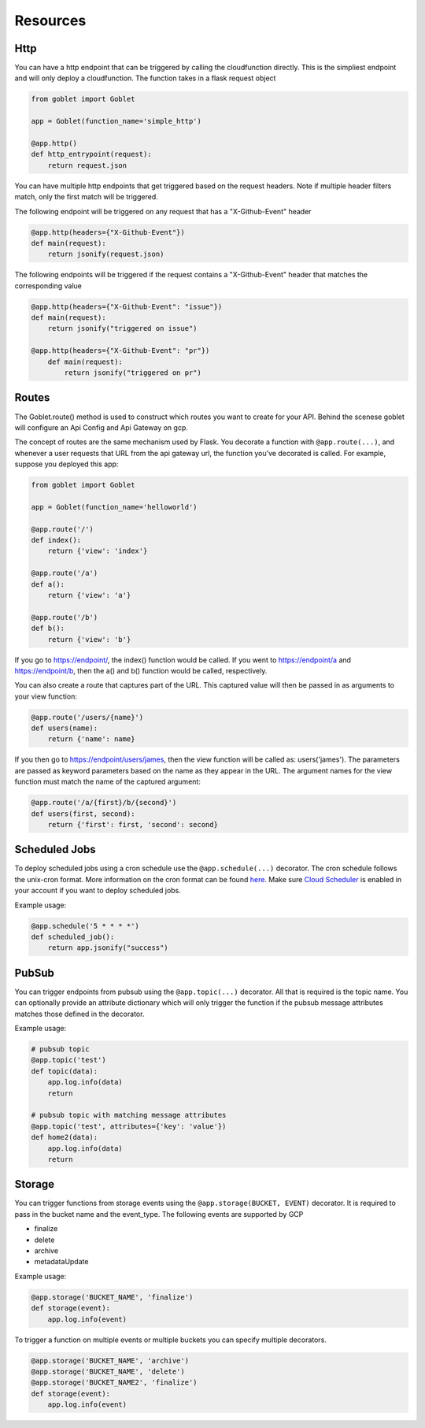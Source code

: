 =========
Resources
=========

Http
^^^^
You can have a http endpoint that can be triggered by calling the cloudfunction directly. This is the simpliest endpoint and will
only deploy a cloudfunction. The function takes in a flask request object

.. code:: python 

    from goblet import Goblet

    app = Goblet(function_name='simple_http')

    @app.http()
    def http_entrypoint(request):
        return request.json


You can have multiple http endpoints that get triggered based on the request headers. Note if multiple header filters match, only the first match will be 
triggered.


The following endpoint will be triggered on any request that has a "X-Github-Event" header

.. code:: python 

    @app.http(headers={"X-Github-Event"})
    def main(request):
        return jsonify(request.json)

The following endpoints will be triggered if the request contains a "X-Github-Event" header that matches the corresponding value

.. code:: python 

    @app.http(headers={"X-Github-Event": "issue"})
    def main(request):
        return jsonify("triggered on issue")

    @app.http(headers={"X-Github-Event": "pr"})
        def main(request):
            return jsonify("triggered on pr")

Routes
^^^^^^

The Goblet.route() method is used to construct which routes you want to create for your API. 
Behind the scenese goblet will configure an Api Config and Api Gateway on gcp.

The concept of routes are the same mechanism used by Flask. You decorate a function with ``@app.route(...)``, 
and whenever a user requests that URL from the api gateway url, the function you’ve decorated is called. For example, 
suppose you deployed this app:

.. code:: python 

    from goblet import Goblet

    app = Goblet(function_name='helloworld')

    @app.route('/')
    def index():
        return {'view': 'index'}

    @app.route('/a')
    def a():
        return {'view': 'a'}

    @app.route('/b')
    def b():
        return {'view': 'b'}

If you go to https://endpoint/, the index() function would be called. If you went to https://endpoint/a and https://endpoint/b, then the a() and b() function would be called, respectively.

You can also create a route that captures part of the URL. This captured value will then be passed in as arguments to your view function:

.. code:: python 

    @app.route('/users/{name}')
    def users(name):
        return {'name': name}

If you then go to https://endpoint/users/james, then the view function will be called as: users('james'). 
The parameters are passed as keyword parameters based on the name as they appear in the URL. 
The argument names for the view function must match the name of the captured argument:

.. code:: python 

    @app.route('/a/{first}/b/{second}')
    def users(first, second):
        return {'first': first, 'second': second}


Scheduled Jobs
^^^^^^^^^^^^^^

To deploy scheduled jobs using a cron schedule use the ``@app.schedule(...)`` decorator. The cron schedule follows the unix-cron format. 
More information on the cron format can be found `here`_. Make sure `Cloud Scheduler`_ is enabled in your account if you want to deploy
scheduled jobs.

Example usage:

.. code:: python 

    @app.schedule('5 * * * *')
    def scheduled_job():
        return app.jsonify("success")


.. _HERE: https://cloud.google.com/scheduler/docs/configuring/cron-job-schedules
.. _CLOUD SCHEDULER: https://cloud.google.com/scheduler

PubSub
^^^^^^

You can trigger endpoints from pubsub using the ``@app.topic(...)`` decorator. All that is required is the topic name. You can optionally 
provide an attribute dictionary which will only trigger the function if the pubsub message attributes matches those defined in the decorator.

Example usage:

.. code:: python 

    # pubsub topic
    @app.topic('test')
    def topic(data):
        app.log.info(data)
        return 

    # pubsub topic with matching message attributes
    @app.topic('test', attributes={'key': 'value'})
    def home2(data):
        app.log.info(data)
        return 

Storage
^^^^^^^

You can trigger functions from storage events using the ``@app.storage(BUCKET, EVENT)`` decorator. It is required to pass in the bucket name and the event_type.
The following events are supported by GCP 

* finalize
* delete
* archive
* metadataUpdate

Example usage:

.. code:: python 

    @app.storage('BUCKET_NAME', 'finalize')
    def storage(event):
        app.log.info(event)

To trigger a function on multiple events or multiple buckets you can specify multiple decorators.

.. code:: python 

    @app.storage('BUCKET_NAME', 'archive')
    @app.storage('BUCKET_NAME', 'delete')
    @app.storage('BUCKET_NAME2', 'finalize')
    def storage(event):
        app.log.info(event)